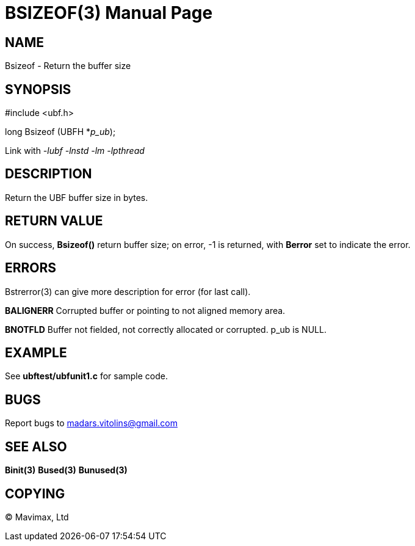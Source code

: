 BSIZEOF(3)
==========
:doctype: manpage


NAME
----
Bsizeof - Return the buffer size


SYNOPSIS
--------

#include <ubf.h>

long Bsizeof (UBFH *'p_ub');

Link with '-lubf -lnstd -lm -lpthread'

DESCRIPTION
-----------
Return the UBF buffer size in bytes.

RETURN VALUE
------------
On success, *Bsizeof()* return buffer size; on error, -1 is returned, 
with *Berror* set to indicate the error.


ERRORS
------
Bstrerror(3) can give more description for error (for last call).

*BALIGNERR* Corrupted buffer or pointing to not aligned memory area.

*BNOTFLD* Buffer not fielded, not correctly allocated or corrupted. p_ub is NULL.

EXAMPLE
-------
See *ubftest/ubfunit1.c* for sample code.

BUGS
----
Report bugs to madars.vitolins@gmail.com

SEE ALSO
--------
*Binit(3)* *Bused(3)* *Bunused(3)*

COPYING
-------
(C) Mavimax, Ltd

